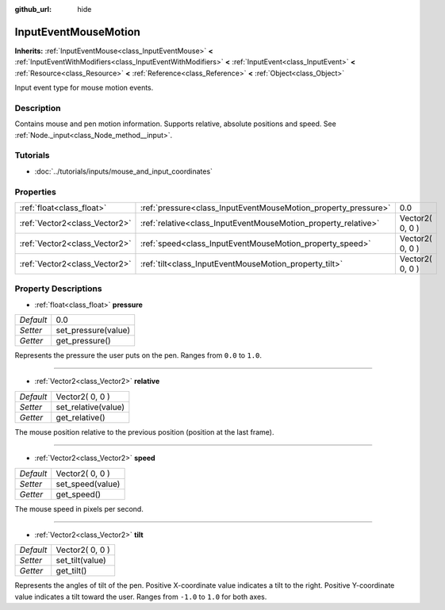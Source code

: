 :github_url: hide

.. Generated automatically by doc/tools/makerst.py in Godot's source tree.
.. DO NOT EDIT THIS FILE, but the InputEventMouseMotion.xml source instead.
.. The source is found in doc/classes or modules/<name>/doc_classes.

.. _class_InputEventMouseMotion:

InputEventMouseMotion
=====================

**Inherits:** :ref:`InputEventMouse<class_InputEventMouse>` **<** :ref:`InputEventWithModifiers<class_InputEventWithModifiers>` **<** :ref:`InputEvent<class_InputEvent>` **<** :ref:`Resource<class_Resource>` **<** :ref:`Reference<class_Reference>` **<** :ref:`Object<class_Object>`

Input event type for mouse motion events.

Description
-----------

Contains mouse and pen motion information. Supports relative, absolute positions and speed. See :ref:`Node._input<class_Node_method__input>`.

Tutorials
---------

- :doc:`../tutorials/inputs/mouse_and_input_coordinates`

Properties
----------

+-------------------------------+----------------------------------------------------------------+-----------------+
| :ref:`float<class_float>`     | :ref:`pressure<class_InputEventMouseMotion_property_pressure>` | 0.0             |
+-------------------------------+----------------------------------------------------------------+-----------------+
| :ref:`Vector2<class_Vector2>` | :ref:`relative<class_InputEventMouseMotion_property_relative>` | Vector2( 0, 0 ) |
+-------------------------------+----------------------------------------------------------------+-----------------+
| :ref:`Vector2<class_Vector2>` | :ref:`speed<class_InputEventMouseMotion_property_speed>`       | Vector2( 0, 0 ) |
+-------------------------------+----------------------------------------------------------------+-----------------+
| :ref:`Vector2<class_Vector2>` | :ref:`tilt<class_InputEventMouseMotion_property_tilt>`         | Vector2( 0, 0 ) |
+-------------------------------+----------------------------------------------------------------+-----------------+

Property Descriptions
---------------------

.. _class_InputEventMouseMotion_property_pressure:

- :ref:`float<class_float>` **pressure**

+-----------+---------------------+
| *Default* | 0.0                 |
+-----------+---------------------+
| *Setter*  | set_pressure(value) |
+-----------+---------------------+
| *Getter*  | get_pressure()      |
+-----------+---------------------+

Represents the pressure the user puts on the pen. Ranges from ``0.0`` to ``1.0``.

----

.. _class_InputEventMouseMotion_property_relative:

- :ref:`Vector2<class_Vector2>` **relative**

+-----------+---------------------+
| *Default* | Vector2( 0, 0 )     |
+-----------+---------------------+
| *Setter*  | set_relative(value) |
+-----------+---------------------+
| *Getter*  | get_relative()      |
+-----------+---------------------+

The mouse position relative to the previous position (position at the last frame).

----

.. _class_InputEventMouseMotion_property_speed:

- :ref:`Vector2<class_Vector2>` **speed**

+-----------+------------------+
| *Default* | Vector2( 0, 0 )  |
+-----------+------------------+
| *Setter*  | set_speed(value) |
+-----------+------------------+
| *Getter*  | get_speed()      |
+-----------+------------------+

The mouse speed in pixels per second.

----

.. _class_InputEventMouseMotion_property_tilt:

- :ref:`Vector2<class_Vector2>` **tilt**

+-----------+-----------------+
| *Default* | Vector2( 0, 0 ) |
+-----------+-----------------+
| *Setter*  | set_tilt(value) |
+-----------+-----------------+
| *Getter*  | get_tilt()      |
+-----------+-----------------+

Represents the angles of tilt of the pen. Positive X-coordinate value indicates a tilt to the right. Positive Y-coordinate value indicates a tilt toward the user. Ranges from ``-1.0`` to ``1.0`` for both axes.

